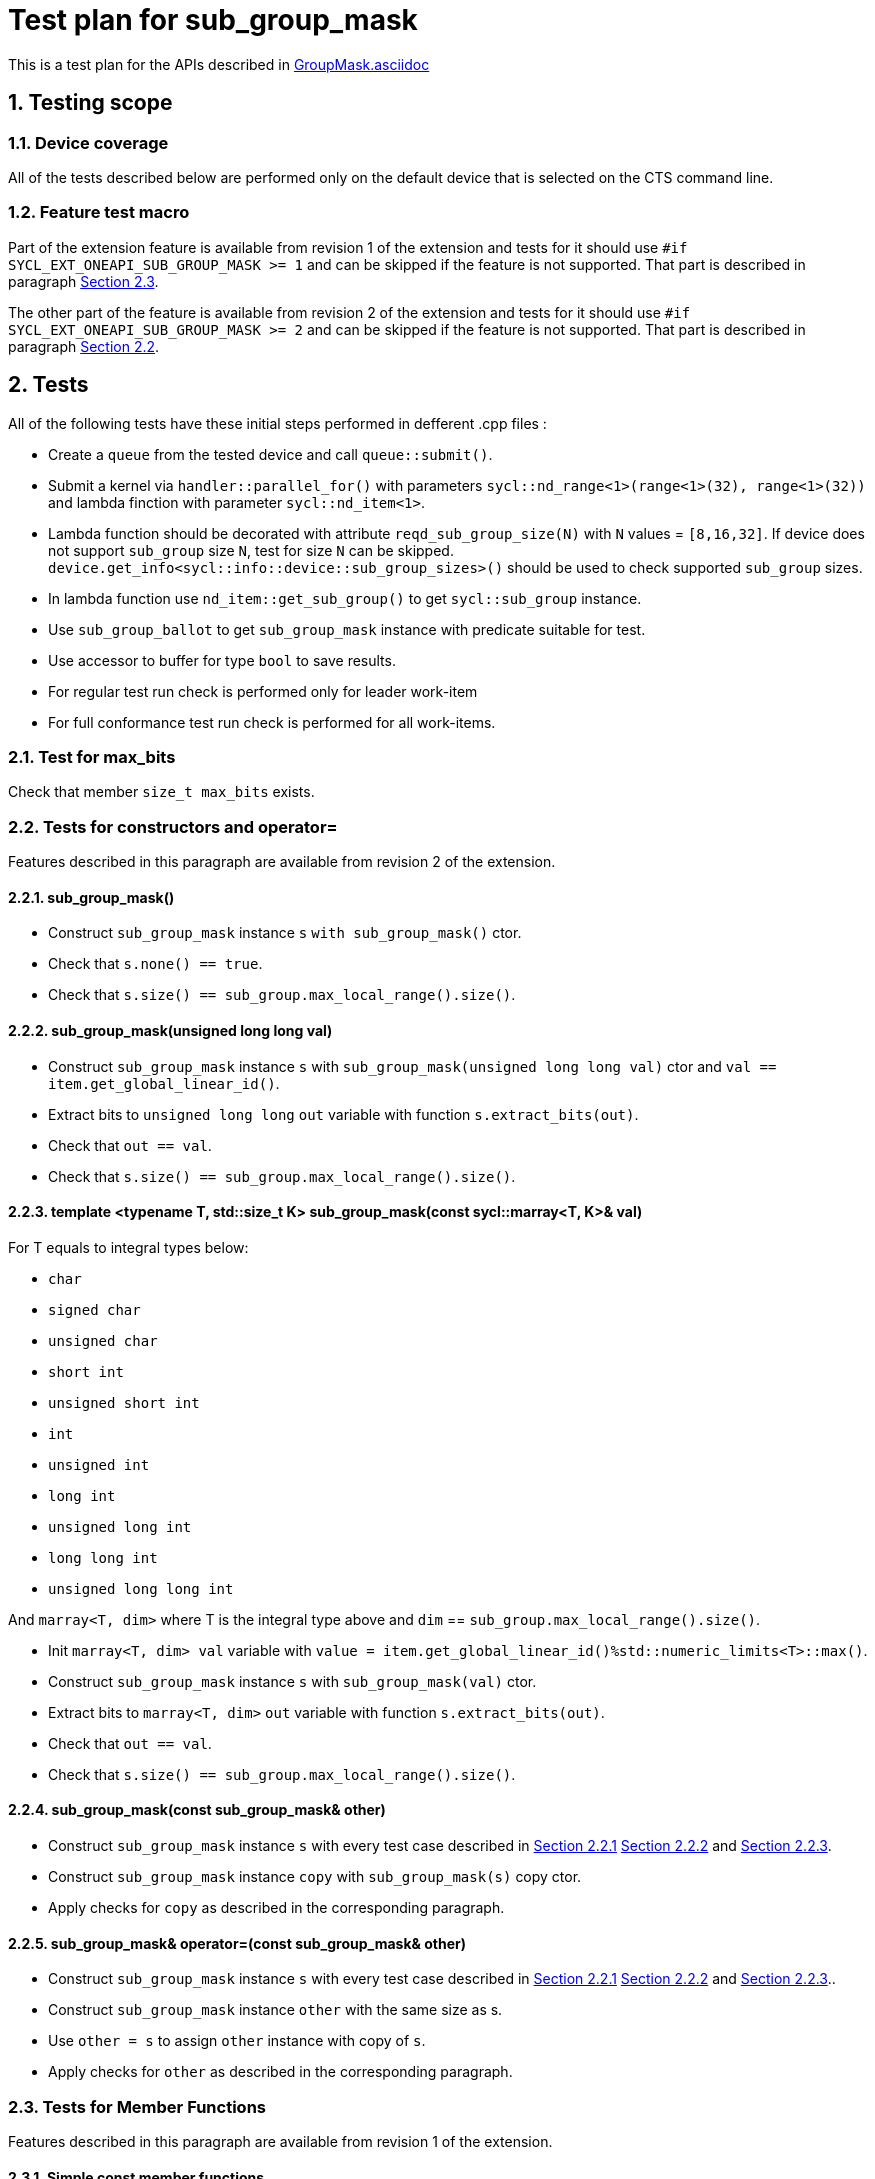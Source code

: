 :sectnums:
:xrefstyle: short

= Test plan for sub_group_mask

This is a test plan for the APIs described in
https://github.com/intel/llvm/blob/sycl/sycl/doc/extensions/GroupMask/GroupMask.asciidoc[GroupMask.asciidoc]


== Testing scope

=== Device coverage

All of the tests described below are performed only on the default device that
is selected on the CTS command line.

=== Feature test macro

Part of the extension feature is available from revision 1 of the extension and
tests for it should use `#if SYCL_EXT_ONEAPI_SUB_GROUP_MASK >= 1` and can be
skipped if the feature is not supported. That part is described in paragraph
<<member_functions_rev_1>>.

The other part of the feature is available from revision 2 of the extension and
tests for it should use `#if SYCL_EXT_ONEAPI_SUB_GROUP_MASK >= 2` and can be
skipped if the feature is not supported. That part is described in paragraph
<<ctors_rev_2>>.



== Tests

All of the following tests have these initial steps performed in defferent .cpp files :

* Create a `queue` from the tested device and call `queue::submit()`.
* Submit a kernel via `handler::parallel_for()` with parameters `sycl::nd_range<1>(range<1>(32), range<1>(32))`
  and lambda finction with parameter `sycl::nd_item<1>`.
* Lambda function should be decorated with attribute `reqd_sub_group_size(N)` with `N` values = `[8,16,32]`.
  If device does not support `sub_group` size `N`, test for size `N` can be skipped.
  `device.get_info<sycl::info::device::sub_group_sizes>()` should be used
  to check supported `sub_group` sizes.
* In lambda function use `nd_item::get_sub_group()` to get `sycl::sub_group` instance.
* Use `sub_group_ballot` to get `sub_group_mask` instance with predicate suitable for test.
* Use accessor to buffer for type `bool` to save results.
* For regular test run check is performed only for leader work-item
* For full conformance test run check is performed for all work-items.

=== Test for max_bits

Check that member `size_t max_bits` exists.

=== Tests for constructors and operator= [[ctors_rev_2]]

Features described in this paragraph are available from revision 2 of the
extension.

==== sub_group_mask() [[empty_ctor]]

* Construct `sub_group_mask` instance `s` `with sub_group_mask()` ctor.
* Check that `s.none() == true`.
* Check that `s.size() == sub_group.max_local_range().size()`.

==== sub_group_mask(unsigned long long val) [[ull_ctor]]

* Construct `sub_group_mask` instance `s` with `sub_group_mask(unsigned long long val)` ctor
  and `val == item.get_global_linear_id()`.
* Extract bits to `unsigned long long` `out` variable with function `s.extract_bits(out)`.
* Check that `out == val`.
* Check that `s.size() == sub_group.max_local_range().size()`.

==== template <typename T, std::size_t K> sub_group_mask(const sycl::marray<T, K>& val) [[marray_ctor]]

For T equals to integral types below:

* `char`
* `signed char`
* `unsigned char`
* `short int`
* `unsigned short int`
* `int`
* `unsigned int`
* `long int`
* `unsigned long int`
* `long long int`
* `unsigned long long int`

And `marray<T, dim>` where T is the integral type above
and `dim` == `sub_group.max_local_range().size()`.

* Init `marray<T, dim> val` variable with `value = item.get_global_linear_id()%std::numeric_limits<T>::max()`.
* Construct `sub_group_mask` instance `s` with `sub_group_mask(val)` ctor.
* Extract bits to `marray<T, dim>` `out` variable with function `s.extract_bits(out)`.
* Check that `out == val`.
* Check that `s.size() == sub_group.max_local_range().size()`.

==== sub_group_mask(const sub_group_mask& other)

* Construct `sub_group_mask` instance `s` with every test case described in <<empty_ctor>> <<ull_ctor>> and
<<marray_ctor>>.
* Construct `sub_group_mask` instance `copy` with `sub_group_mask(s)` copy ctor.
* Apply checks for `copy` as described in the corresponding paragraph.

==== sub_group_mask& operator=(const sub_group_mask& other)

* Construct `sub_group_mask` instance `s` with every test case described in <<empty_ctor>> <<ull_ctor>> and
<<marray_ctor>>..
* Construct `sub_group_mask` instance `other` with the same size as s.
* Use `other = s` to assign `other` instance with copy of `s`.
* Apply checks for `other` as described in the corresponding paragraph.

=== Tests for Member Functions [[member_functions_rev_1]]

Features described in this paragraph are available from revision 1 of the
extension.

==== Simple const member functions

Member functions from Table are checked with following steps:

* Use const instance of `sub_group_mask`.
* Check return type.
* Check that Expression returns Exprected value.

[%header,cols="2,2,1,2,2"]
|===
|Function
|Predicate
|Return type
|Expression
|Expected value

|`operator[](id<1> id) const`
|`sub_group.get_local_id().size_t()%2 == 0`
|`bool`
|`sub_group_mask[id(N)]` for `N = 0...sub_group_mask.size - 1`
|`N%2 == 0`

|`test(id<1> id) const`
|`sub_group.get_local_id().size_t()%2 == 0`
|`bool`
|`sub_group_mask.test(id(N))` for `N = 0...sub_group_mask.size - 1`
|`N%2 == 0`

|`all() const`
|`sub_group.get_local_id().size_t()%2 == 0`
|`bool`
|`sub_group_mask.all()`
|`false`

|`all() const`
|`true`
|`bool`
|`sub_group_mask.all()`
|`true`

|`any() const`
|`sub_group.get_local_id().size_t()%2 == 0`
|`bool`
|`sub_group_mask.any()`
|`true`

|`any() const`
|`false`
|`bool`
|`sub_group_mask.any()`
|`false`

|`none() const`
|`sub_group.get_local_id().size_t()%2 == 0`
|`bool`
|`sub_group_mask.none()`
|`false`

|`none() const`
|`false`
|`bool`
|`sub_group_mask.none()`
|`true`

|`count() const`
|`sub_group.get_local_id().size_t() < sub_group.get_local_range().size_t()/2`
|`uint32_t`
|`sub_group_mask.count()`
|`sub_group.get_local_range().size()/2`

|`size() const`
|`true`
|`uint32_t`
|`sub_group_mask.size()`
|`sub_group.get_local_range().size()`

|`find_low() const`
|`sub_group.get_local_id().size_t() > sub_group.get_local_range().size_t()/2 - 1`
|`id<1>`
|`sub_group_mask.find_low()`
|`id(sub_group.get_local_range().size()/2)`

|`find_low() const`
|`false`
|`id<1>`
|`sub_group_mask.find_low()`
|`id(sub_group.get_local_range().size())`

|`find_high() const`
|`sub_group.get_local_id().size_t() < sub_group.get_local_range().size_t()/2`
|`id<1>`
|`sub_group_mask.find_high()`
|`id(sub_group.get_local_range().size_t()/2 - 1)`

|`find_high() const`
|`false`
|`id<1>`
|`sub_group_mask.find_high()`
|`id(sub_group.get_local_range().size_t())`
|===

==== operator[](id<1> id)

* Use non-const instance of `sub_group_mask`.
* Use Predicate `sub_group.get_local_id().size_t()%2 == 0`.
* Check that return type is `sub_group_mask::reference`.
* Check that `sub_group_mask[id(N)]` for `N = 0...sub_group_mask.size() - 1`
  refers to value equal to `N%2 == 0`

To check `sub_group_mask::reference` functionality:

* If `N%5 == 0` try to assign opposite value to `sub_group_mask[id(N)]`
  and then check that `sub_group_mask.test(id(N))` equals `N%2 =! 0`.
* If `N%5 == 1` try to assign `sub_group_mask[id(N+1)]` to `sub_group_mask[id(N)]`
  and then check that `sub_group_mask.test(id(N))` equals `(N+1)%2 == 0`.
* If `N%5 == 2` check that `~sub_group_mask[id(N)]` equals `N%2 != 0`.
* If `N%5 == 3` check that `(bool)sub_group_mask[id(N)]` equals `N%2 == 0`.
* If `N%5 == 4` try to use `sub_group_mask[id(N)].flip()`, check that return type is
  `sub_group_mask::reference&`, check that `sub_group_mask.test(id(N))` equals `N%2 =! 0`.

==== insert_bits(const T bits, id<1> pos = 0)

For T equals to integral types below:

* `char`
* `signed char`
* `unsigned char`
* `short int`
* `unsigned short int`
* `int`
* `unsigned int`
* `long int`
* `unsigned long int`
* `long long int`
* `unsigned long long int`

And `marray<T, dim>` where T is the integral type above
and `dim` is `2`, `5`, and `10`.

For `N = 0...sub_group_mask.size() - 1`:

* Use non-const instance of `sub_group_mask`.
* Use Predicate `sub_group.get_local_id().size_t()%3 == 0`.
* Check that return type is `void`.
* Use insert_bits(bits, id(N)) with `bits = 0b1010...`
* For `K = 0 ... N - 1` check that `sub_group_mask.test(id(K))` equals `K%3 == 0`
* For `K = N ... N + CHAR_BIT * sizeof(T) - 1`
  check that `sub_group_mask.test(id(K))` equals `(N-K)%2 == 1`
* If `N + CHAR_BIT * sizeof(T) < sub_group_mask.size()`
  for `K = N + CHAR_BIT * sizeof(T) ... sub_group_mask.size() - 1`
  check that `sub_group_mask.test(id(K))` equals `K%3 == 0`

==== extract_bits(T &out, id<1> pos = 0) const

For T equals to integral types below:

* `char`
* `signed char`
* `unsigned char`
* `short int`
* `unsigned short int`
* `int`
* `unsigned int`
* `long int`
* `unsigned long int`
* `long long int`
* `unsigned long long int`

And `marray<T, dim>` where T is the integral type above
and `dim` is `2`, `5`, and `10`.

For `N = 0...sub_group_mask.size() - 1`:

* Use const instance of `sub_group_mask`.
* Use Predicate `sub_group.get_local_id().size_t()%2 != 0`.
* Check that return type is `void`.
* Use extract_bits(id(N))
* If `N + CHAR_BIT * sizeof(T) < sub_group_mask.size()` check that out is `0b1010...`
* Otherwise check that out's first `sub_group_mask.size() - N` bits are `10..` and the rest is zero.

==== set()

* Use non-const instance of `sub_group_mask`.
* Use Predicate `sub_group.get_local_id().size_t()%2 == 0`.
* Check that return type is `void`.
* Use set().
* Check that `sub_group_mask.test(id(N))` for `N = 0...sub_group_mask.size() - 1`
  equals `true`.

==== set(id<1> id, bool value = true)

* Use non-const instance of `sub_group_mask`.
* Use Predicate `sub_group.get_local_id().size_t()%2 == 0`.
* Check that return type is `void`.
* for `N = 0...sub_group_mask.size() - 1` use set(id(N), true) if `N%3 == 0` and
  set(id(N), false) if `N%3 == 1`
* Check that `sub_group_mask.test(id(N))` for `N = 0...sub_group_mask.size() - 1`
  equals `true` if `N%3 == 0`,  `false` if N%3 == 1 and `N%2 == 0` if `N%3 == 2`

==== reset()

* Use non-const instance of `sub_group_mask`.
* Use Predicate `sub_group.get_local_id().size_t()%2 == 0`.
* Check that return type is `void`.
* Use reset().
* Check that `sub_group_mask.test(id(N))` for `N = 0...sub_group_mask.size() - 1`
  equals `false`.

==== reset(id<1> id)

* Use non-const instance of `sub_group_mask`.
* Use Predicate `sub_group.get_local_id().size_t()%2 == 0`.
* Check that return type is `void`.
* for `N = 0...sub_group_mask.size() - 1` use reset(id(N)) if `N%3 == 0`.
* Check that `sub_group_mask.test(id(N))` for `N = 0...sub_group_mask.size() - 1`
  equals `false` if `N%3 == 0`, and equals `N%2 == 0` otherwise.

==== reset_low()

* Use non-const instance of `sub_group_mask`.
* Use Predicate `sub_group.get_local_id().size_t() > sub_group.get_local_range().size_t()/2`.
* Check that return type is `void`.
* Save result for low = find_low().
* Use reset_low().
* Check that sub_group_mask[low] refers to `false`.
* Check that `sub_group_mask.test(id(N))` for `N = 0...sub_group_mask.size() - 1`
  equals `false` if `N > sub_group.get_local_range().size_t()/2 + 1` and `true` otherwise.

==== reset_high()

* Use non-const instance of `sub_group_mask`.
* Use Predicate `sub_group.get_local_id().size_t() < sub_group.get_local_range().size_t()/2`.
* Check that return type is `void`.
* Save result for high = find_high().
* Use reset_high().
* Check that sub_group_mask[high] refers to `false`.
* Check that `sub_group_mask.test(id(N))` for `N = 0...sub_group_mask.size() - 1`
  equals `true` if `N < sub_group.get_local_range().size_t()/2 - 1` and `false` otherwise.

==== flip()

* Use non-const instance of `sub_group_mask`.
* Use Predicate `sub_group.get_local_id().size_t()%2 == 0`.
* Check that return type is `void`.
* Use flip().
* Check that `sub_group_mask.test(id(N))` for `N = 0...sub_group_mask.size() - 1`
  equals `N%2 =! 0`.

==== flip(id<1> id)

* Use non-const instance of `sub_group_mask`.
* Use Predicate `sub_group.get_local_id().size_t()%2 == 0`.
* Check that return type is `void`.
* Use flip(sub_group.get_local_id()).
* Check that `sub_group_mask.test(id(N))` for `N = 0...sub_group_mask.size() - 1`
  equals `N%2 == 0` if id(N) != sub_group.get_local_id().
* Check that `sub_group_mask.test(sub_group.get_local_id())`
  equals `sub_group.get_local_id().size_t()%2 != 0`

==== operator==(const sub_group_mask rhs) const

* Use const instance of `sub_group_mask`.
* Use Predicate `sub_group.get_local_id().size_t()%2 == 0`.
* For const rhs sub_group_mask use Predicate `sub_group.get_local_id().size_t()%2 == 0`.
* Check that return type is `bool`.
* Check that result is `true`.

* Use const instance of `sub_group_mask`.
* Use Predicate `sub_group.get_local_id().size_t()%2 == 0`.
* For rhs sub_group_mask use Predicate `sub_group.get_local_id().size_t()%2 != 0`.
* Check that return type is `bool`.
* Check that result is `false`.

==== operator!=(const sub_group_mask rhs) const

* Use const instance of `sub_group_mask`.
* Use Predicate `sub_group.get_local_id().size_t()%2 == 0`.
* For const rhs sub_group_mask use Predicate `sub_group.get_local_id().size_t()%2 == 0`.
* Check that return type is `bool`.
* Check that result is `false`.

* Use const instance of `sub_group_mask`.
* Use Predicate `sub_group.get_local_id().size_t()%2 == 0`.
* For const rhs sub_group_mask use Predicate `sub_group.get_local_id().size_t()%2 != 0`.
* Check that return type is `bool`.
* Check that result is `true`.

==== operator &=(const sub_group_mask rhs)

* Use non-const instance of `sub_group_mask`.
* Use Predicate `sub_group.get_local_id().size_t()%2 == 0`.
* For const rhs sub_group_mask use Predicate `true`.
* Use operator &=(rhs).
* Check that `sub_group_mask.test(id(N))` for `N = 0...sub_group_mask.size() - 1`
  equals `N%2 == 0`.

* Use non-const instance of `sub_group_mask`.
* Use Predicate `sub_group.get_local_id().size_t()%2 == 0`.
* For const rhs sub_group_mask use Predicate `false`.
* Use operator &=(rhs)
* Check that `sub_group_mask.test(id(N))` for `N = 0...sub_group_mask.size() - 1`
  equals `false`.

==== operator |=(const sub_group_mask rhs)

* Use non-const instance of `sub_group_mask`.
* Use Predicate `sub_group.get_local_id().size_t()%2 == 0`.
* For const rhs sub_group_mask use Predicate `true`.
* Use operator |=(rhs)
* Check that `sub_group_mask.test(id(N))` for `N = 0...sub_group_mask.size() - 1`
  equals `true`.

* Use non-const instance of `sub_group_mask`.
* Use Predicate `sub_group.get_local_id().size_t()%2 == 0`.
* For const rhs sub_group_mask use Predicate `false`.
* Use operator |=(rhs)
* Check that `sub_group_mask.test(id(N))` for `N = 0...sub_group_mask.size() - 1`
  equals `N%2 == 0`.

==== operator ^=(const sub_group_mask rhs)

* Use non-const instance of `sub_group_mask`.
* Use Predicate `sub_group.get_local_id().size_t()%2 == 0`.
* For const rhs sub_group_mask use Predicate `true`.
* Use operator ^=(rhs)
* Check that `sub_group_mask.test(id(N))` for `N = 0...sub_group_mask.size() - 1`
  equals `N%2 != 0`.

* Use non-const instance of `sub_group_mask`.
* Use Predicate `sub_group.get_local_id().size_t()%2 == 0`.
* For const rhs sub_group_mask use Predicate `false`.
* Use operator ^=(rhs)
* Check that `sub_group_mask.test(id(N))` for `N = 0...sub_group_mask.size() - 1`
  equals `N%2 == 0`.

==== operator <\<=(size_t shift) const

For `shift = 0...sub_group_mask.size() - 1`:

* Use const instance of `sub_group_mask`.
* Use Predicate `sub_group.get_local_id().size_t()%3 == 0`.
* Use operator <\<=(shift)
* Check that `sub_group_mask.test(id(N))` for
  `N = shift...sub_group_mask.size() - 1`  equals `(N - shift)%3 == 0`.
* Check that `sub_group_mask.test(id(N))` for `N = 0...shift - 1`
  equals `false`.


==== operator >>=(size_t shift) const

For `shift = 0...sub_group_mask.size() - 1`:

* Use const instance of `sub_group_mask`.
* Use Predicate `sub_group.get_local_id().size_t()%3 == 0`.
* Use operator >>=(shift)
* Check that `sub_group_mask.test(id(N))` for
  `N = sub_group_mask.size() - shift...sub_group_mask.size() - 1`  equals `false`.
* Check that `sub_group_mask.test(id(N))` for `N = 0...sub_group_mask.size() - shift - 1`
  equals `(N + shift)%3 == 0`.

==== operator ~() const

* Use const instance of `sub_group_mask`.
* Use Predicate `sub_group.get_local_id().size_t()%2 == 0`.
* Check that return type is `sub_group_mask`.
* Get new `sub_group_mask` with operator ~()
* Check that for new `sub_group_mask` `sub_group_mask.test(id(N))` for `N = 0...sub_group_mask.size() - 1`
  equals `N%2 != 0`.

==== operator <<(size_t shift)

For `shift = 0...sub_group_mask.size() - 1`:

* Use non-const instance of `sub_group_mask`.
* Use Predicate `sub_group.get_local_id().size_t()%3 == 0`.
* Get new `sub_group_mask` with operator <<(shift)
* Check that for new `sub_group_mask` `sub_group_mask.test(id(N))` for
  `N = shift...sub_group_mask.size() - 1`  equals `(N - shift)%3 != 0`.
* Check that for new `sub_group_mask` `sub_group_mask.test(id(N))` for `N = 0...shift - 1`
  equals `false`.


==== operator >>(size_t shift)

For `shift = 0...sub_group_mask.size() - 1`:

* Use non-const instance of `sub_group_mask`.
* Use Predicate `sub_group.get_local_id().size_t()%3 == 0`.
* Get new `sub_group_mask` with operator >>(shift)
* Check that for new `sub_group_mask` `sub_group_mask.test(id(N))` for
  `N = sub_group_mask.size() - shift...sub_group_mask.size() - 1`  equals `false`.
* Check that for new `sub_group_mask` `sub_group_mask.test(id(N))` for `N = 0...sub_group_mask.size() - shift - 1`
  equals `(N + shift)%3 != 0`.

=== Tests for non-member functions

==== operator &(const sub_group_mask& lhs, const sub_group_mask& rhs)

* Use const instances of `sub_group_mask`.
* For lhs sub_group_mask use Predicate `sub_group.get_local_id().size_t()%2 == 0`.
* For rhs sub_group_mask use Predicate `true`.
* Use operator &(const sub_group_mask& lhs, const sub_group_mask& rhs).
* Check that return type is `sub_group_mask`
* Check that for resulting `sub_group_mask` `sub_group_mask.test(id(N))` for `N = 0...sub_group_mask.size() - 1`
  equals `N%2 == 0`.

* Use const instances of `sub_group_mask`.
* For lhs sub_group_mask use Predicate `sub_group.get_local_id().size_t()%2 == 0`.
* For rhs sub_group_mask use Predicate `false`.
* Use operator &(const sub_group_mask& lhs, const sub_group_mask& rhs).
* Check that for resulting `sub_group_mask` `sub_group_mask.test(id(N))` for `N = 0...sub_group_mask.size() - 1`
  equals `false`.

==== operator |(const sub_group_mask& lhs, const sub_group_mask& rhs)

* Use const instances of `sub_group_mask`.
* For lhs sub_group_mask use Predicate `sub_group.get_local_id().size_t()%2 == 0`.
* For rhs sub_group_mask use Predicate `true`.
* Use operator |=(rhs)
* Check that return type is `sub_group_mask`
* Check that for resulting `sub_group_mask` `sub_group_mask.test(id(N))` for `N = 0...sub_group_mask.size() - 1`
  equals `true`.

* Use const instances of `sub_group_mask`.
* For lhs sub_group_mask use Predicate `sub_group.get_local_id().size_t()%2 == 0`.
* For rhs sub_group_mask use Predicate `false`.
* Use operator |=(rhs)
* Check that for resulting `sub_group_mask` `sub_group_mask.test(id(N))` for `N = 0...sub_group_mask.size() - 1`
  equals `N%2 == 0`.

==== operator ^(const sub_group_mask& lhs, const sub_group_mask& rhs)

* Use const instances of `sub_group_mask`.
* For lhs sub_group_mask use Predicate `sub_group.get_local_id().size_t()%2 == 0`.
* For rhs sub_group_mask use Predicate `true`.
* Use operator ^=(rhs)
* Check that for resulting `sub_group_mask` `sub_group_mask.test(id(N))` for `N = 0...sub_group_mask.size() - 1`
  equals `N%2 != 0`.

* Use const instances of `sub_group_mask`.
* For lhs sub_group_mask use Predicate `sub_group.get_local_id().size_t()%2 == 0`.
* For rhs sub_group_mask use Predicate `false`.
* Use operator ^=(rhs)
* Check that return type is `sub_group_mask`
* Check that for resulting `sub_group_mask` `sub_group_mask.test(id(N))` for `N = 0...sub_group_mask.size() - 1`
  equals `N%2 == 0`.
